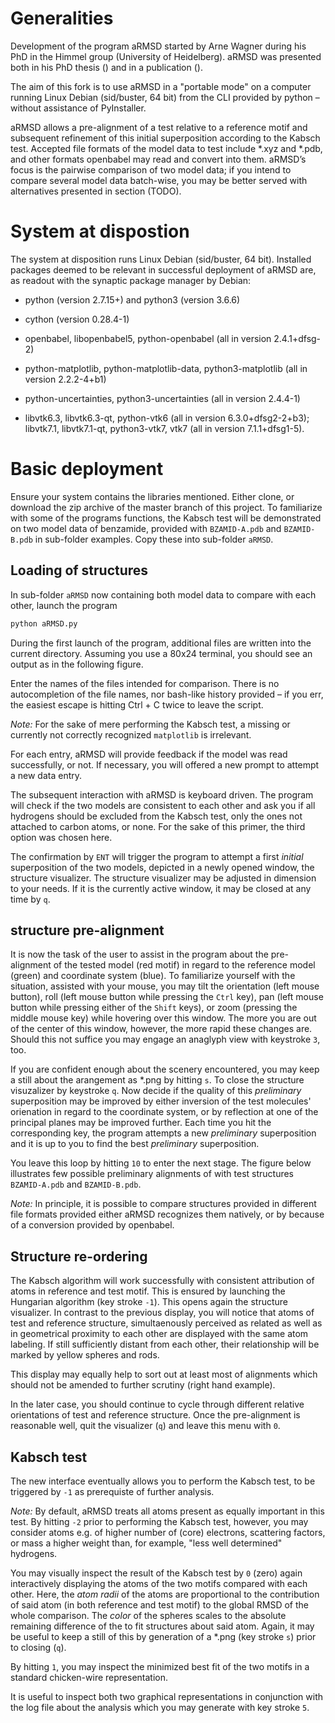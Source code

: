 # aRSMD-primer.org

* Generalities

  Development of the program aRMSD started by Arne Wagner during his
  PhD in the Himmel group (University of Heidelberg).  aRMSD was
  presented both in his PhD thesis () and in a publication ().

  The aim of this fork is to use aRMSD in a "portable mode" on a
  computer running Linux Debian (sid/buster, 64 bit) from the CLI
  provided by python -- without assistance of PyInstaller.

  aRMSD allows a pre-alignment of a test relative to a reference
  motif and subsequent refinement of this initial superposition 
  according to the Kabsch test. Accepted file formats of the model
  data to test include *.xyz and *.pdb, and other formats openbabel
  may read and convert into them. aRMSD’s focus is the pairwise
  comparison of two model data; if you intend to compare several model
  data batch-wise, you may be better served with alternatives presented
  in section (TODO).


* System at dispostion

  The system at disposition runs Linux Debian (sid/buster, 64 bit).
  Installed packages deemed to be relevant in successful deployment of
  aRMSD are, as readout with the synaptic package manager by Debian:
  + python (version 2.7.15+) and python3 (version 3.6.6)
    
  + cython (version 0.28.4-1)

  + openbabel, libopenbabel5, python-openbabel (all in version 2.4.1+dfsg-2)

  + python-matplotlib, python-matplotlib-data, python3-matplotlib (all
    in version 2.2.2-4+b1)

  + python-uncertainties, python3-uncertainties (all in version 2.4.4-1)

  + libvtk6.3, libvtk6.3-qt, python-vtk6 (all in version 6.3.0+dfsg2-2+b3);
    libvtk7.1, libvtk7.1-qt, python3-vtk7, vtk7 (all in version 7.1.1+dfsg1-5).


* Basic deployment

  Ensure your system contains the libraries mentioned.  Either clone,
  or download the zip archive of the master branch of this project. To
  familiarize with some of the programs functions, the Kabsch test will
  be demonstrated on two model data of benzamide, provided with
  =BZAMID-A.pdb= and =BZAMID-B.pdb= in sub-folder examples.  Copy these
  into sub-folder =aRMSD=.

** Loading of structures

  In sub-folder =aRMSD= now containing both model data to compare with
  each other, launch the program
  #+BEGIN_SRC python
     python aRMSD.py
  #+END_SRC

  During the first launch of the program, additional files are written
  into the current directory.  Assuming you use a 80x24 terminal, you 
  should see an output as in the following figure.
  
  [[./load-structures01.png]]

  Enter the names of the files intended for comparison.  There is no
  autocompletion of the file names, nor bash-like history provided --
  if you err, the easiest escape is hitting Ctrl + C twice to leave
  the script.

  /Note:/  For the sake of mere performing the Kabsch test, a missing
  or currently not correctly recognized =matplotlib= is irrelevant.

  For each entry, aRMSD will provide feedback if the model was read
  successfully, or not.  If necessary, you will offered a new prompt
  to attempt a new data entry.

  The subsequent interaction with aRMSD is keyboard driven.  The
  program will check if the two models are consistent to each other
  and ask you if all hydrogens should be excluded from the Kabsch
  test, only the ones not attached to carbon atoms, or none.  For the
  sake of this primer, the third option was chosen here.

  [[./load-structures02.png]]

  The confirmation by =ENT= will trigger the program to attempt a 
  first /initial/ superposition of the two models, depicted in a
  newly opened window, the structure visualizer.  The structure
  visualizer may be adjusted in dimension to your needs.  If it is
  the currently active window, it may be closed at any time by =q=.
  
  [[./structure-visualizer-01.png]]

** structure pre-alignment
  
  It is now the task of the user to assist in the program about the
  pre-alignment of the tested model (red motif) in regard to the
  reference model (green) and coordinate system (blue).  To familiarize
  yourself with the situation, assisted with your mouse, you may tilt
  the orientation (left mouse button), roll (left mouse button while
  pressing the =Ctrl= key), pan (left mouse button while pressing either
  of the =Shift= keys), or zoom (pressing the middle mouse key) while
  hovering over this window.  The more you are out of the center of this
  window, however, the more rapid these changes are.  Should this not
  suffice you may engage an anaglyph view with keystroke =3=, too.
  
  If you are confident enough about the scenery encountered, you may
  keep a still about the arangement as *.png by hitting =s=.  To close
  the structure visuzalizer by keystroke =q=.  Now decide if the quality
  of this /preliminary/ superposition may be improved by either inversion
  of the test molecules' orienation in regard to the coordinate system,
  or by reflection at one of the principal planes may be improved further.
  Each time you hit the corresponding key, the program attempts a new
  /preliminary/ superposition and it is up to you to find the best
  /preliminary/ superposition.
  
  You leave this loop by hitting =10= to enter the next stage.  The figure
  below illustrates few possible preliminary alignments of with test 
  structures =BZAMID-A.pdb= and =BZAMID-B.pdb=.

  /Note:/ In principle, it is possible to compare structures provided
  in different file formats provided either aRMSD recognizes them
  natively, or by because of a conversion provided by openbabel.

  [[./alignments.png]]

** Structure re-ordering
  
  The Kabsch algorithm will work successfully with consistent attribution
  of atoms in reference and test motif.  This is ensured by launching the
  Hungarian algorithm (key stroke =-1=).  This opens again the structure
  visualizer.  In contrast to the previous display, you will notice that 
  atoms of test and reference structure, simultaenously perceived as related
  as well as in geometrical proximity to each other are displayed with 
  the same atom labeling.  If still sufficiently distant from each other,
  their relationship will be marked by yellow spheres and rods.

  This display may equally help to sort out at least most of alignments
  which should not be amended to further scrutiny (right hand example).
  
  [[./Hungarian-01.png]]
  
  In the later case, you should continue to cycle through different relative
  orientations of test and reference structure.  Once the pre-alignment is
  reasonable well, quit the visualizer (=q=) and leave this menu with =0=.
  
** Kabsch test
  
  The new interface eventually allows you to perform the Kabsch test,
  to be triggered by =-1= as prerequiste of further analysis.
  
  /Note:/ By default, aRMSD treats all atoms present as equally important
  in this test.  By hitting =-2= prior to performing the Kabsch test,
  however, you may consider atoms e.g. of higher number of (core) electrons,
  scattering factors, or mass a higher weight than, for example, "less 
  well determined" hydrogens.
  
  You may visually inspect the result of the Kabsch test by =0= (zero)
  again interactively displaying the atoms of the two motifs compared
  with each other.  Here, the /atom radii/ of the atoms are proportional
  to the contribution of said atom (in both reference and test motif)
  to the global RMSD of the whole comparison.  The /color/ of the spheres
  scales to the absolute remaining difference of the to fit structures
  about said atom.  Again, it may be useful to keep a still of this
  by generation of a *.png (key stroke =s=) prior to closing (=q=).
  
  By hitting =1=, you may inspect the minimized best fit of the two
  motifs in a standard chicken-wire representation.
  
  [[./Kabsch-analysis-01.png]]
  
  It is useful to inspect both two graphical representations in conjunction
  with the log file about the analysis which you may generate with
  key stroke =5=.
